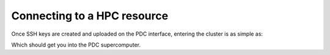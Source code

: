 Connecting to a HPC resource
==============================


Once SSH keys are created and uploaded on the PDC interface, entering the cluster is as simple as:

.. code-block::bash 

    ssh <username>@dardel.pdc.kth.se


Which should get you into the PDC supercomputer.
